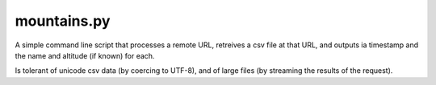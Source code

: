 mountains.py
============

A simple command line script that processes a remote URL, retreives a csv file
at that URL, and outputs ia timestamp and the name and altitude (if known) for
each.

Is tolerant of unicode csv data (by coercing to UTF-8), and of large files (by
streaming the results of the request).
